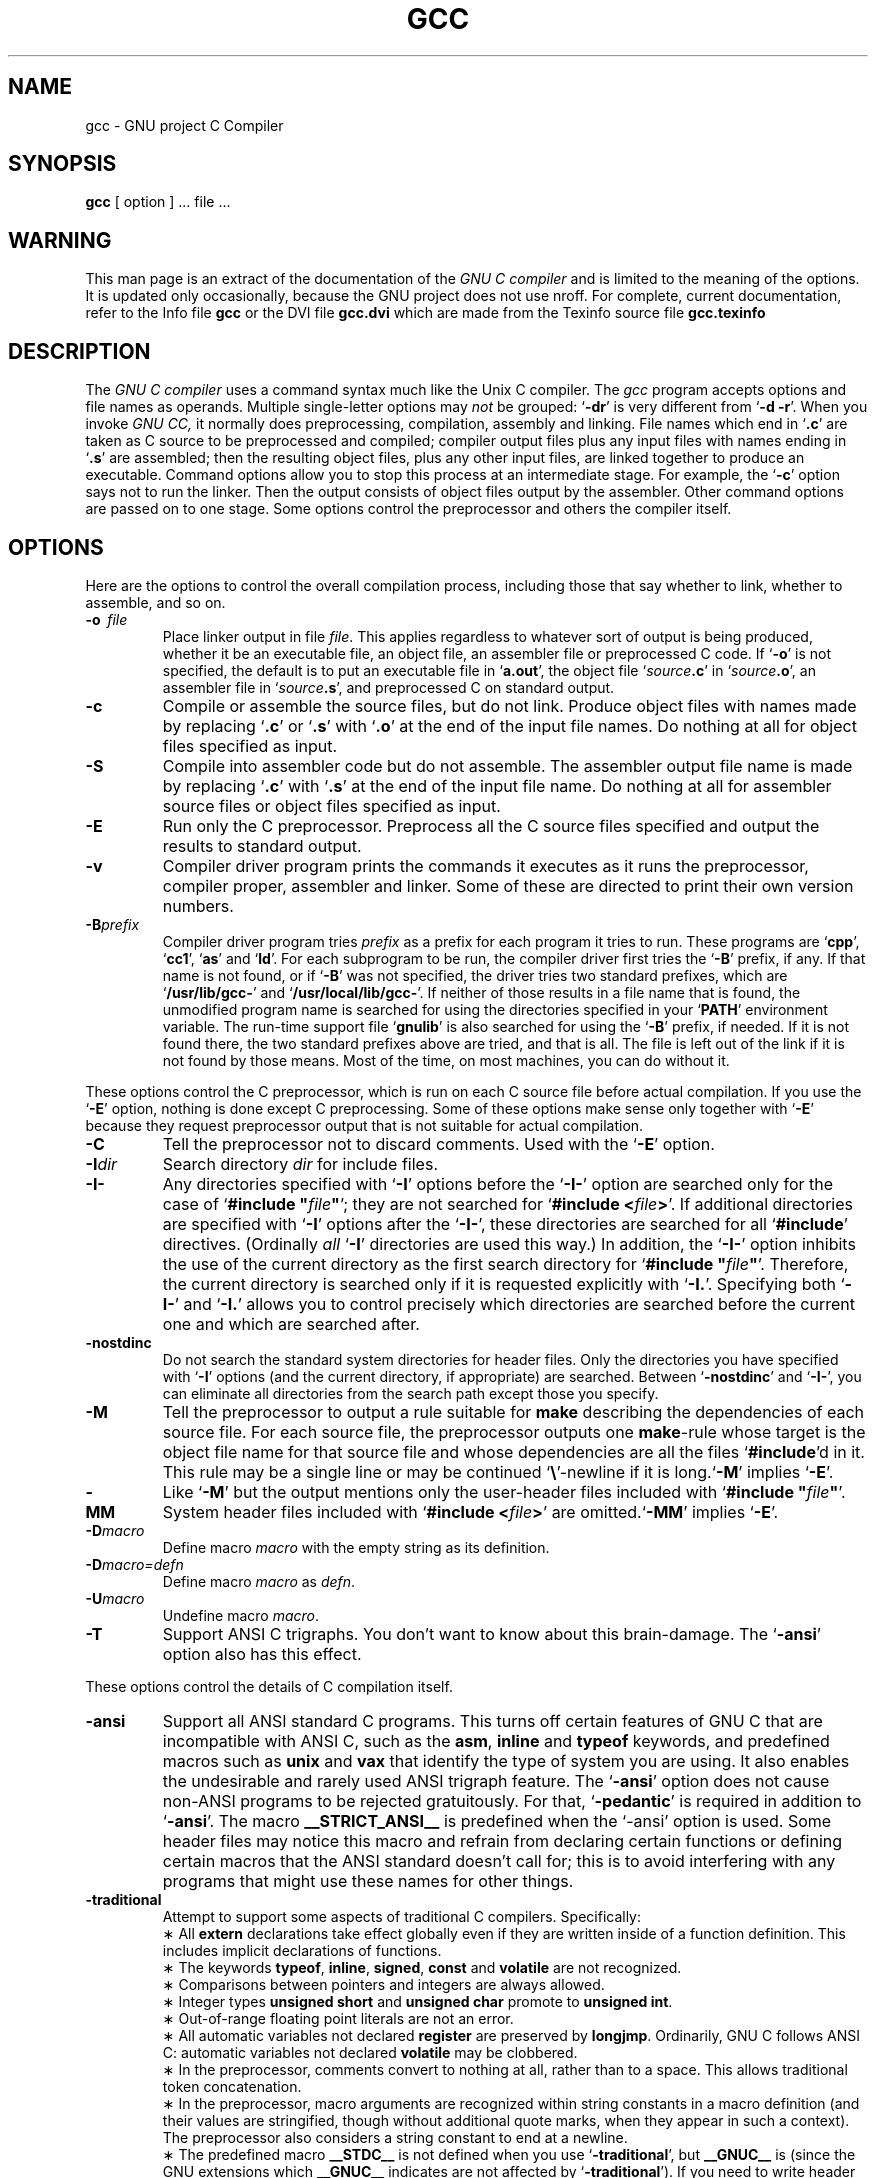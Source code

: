 .\	" ======================
.\	" This version is 1.33.
.\	" ======================
.TH GCC 1 "19 January 1989" "Version 1.33"
.SH NAME
gcc \- GNU project C Compiler
.SH SYNOPSIS
.B gcc
[ option ] ... file ...
.SH WARNING
This man page is an extract of the documentation of the
.I GNU\ C\ compiler
and is limited to the meaning of the options.  It is updated only
occasionally, because the GNU project does not use nroff.
For complete, current documentation, refer to the Info file
.B gcc
or the DVI file
.B gcc.dvi
which are made from the Texinfo source file
.B gcc.texinfo
\.
.SH DESCRIPTION
The
.I GNU\ C\ compiler
uses a command syntax much like the Unix C compiler. The 
.I gcc
program accepts options and file names as operands. Multiple
single-letter options may
.I not
be grouped: `\fB\-dr\fR'
is very different from `\fB\-d\ \-r\fR'.
When you invoke
.I GNU\ CC,
it normally does preprocessing, compilation,
assembly and linking. File names which end in `\fB.c\fR'
are taken as C
source to be preprocessed and compiled; compiler output files plus any
input files with names ending in `\fB.s\fR'
are assembled; then the
resulting object files, plus any other input files, are linked together to
produce an executable.
Command options allow you to stop this process at an intermediate stage.
For example, the `\fB\-c\fR'
option says not to run the linker.
Then the output consists of object files output by the assembler.
Other command options are passed on to one stage.
Some options control the preprocessor and others the compiler itself.
.SH OPTIONS
Here are the options to control the overall compilation process,
including those that say whether to link, whether to assemble, and so on.
.TP
.BI \-o "\ \ file"
Place linker output in file \fIfile\fR.
This applies regardless to whatever sort of output is being produced,
whether it be an executable file, an object file, an assembler file or
preprocessed C code.
If `\fB\-o\fR'
is not specified, the default is to put an executable file
in `\fBa.out\fR', the object file `\fIsource\fB.c\fR' in `\fIsource\fB.o\fR',
an assembler file in `\fIsource\fB.s\fR',
and preprocessed C on standard output.
.TP
.B \-c
Compile or assemble the source files, but do not link.
Produce object files with names made by replacing `\fB\.c\fR'
or `\fB\.s\fR'
with `\fB\.o\fR'
at the end of the input file names.
Do nothing at all for object files specified as input.
.TP
.B \-S
Compile into assembler code but do not assemble.
The assembler output file name is made by replacing `\fB\.c\fR'
with `\fB\.s\fR'
at the end of the input file name.
Do nothing at all for assembler source files or object files specified
as input.
.TP
.B \-E
Run only the C preprocessor.
Preprocess all the C source files specified
and output the results to standard output.
.TP
.B \-v
Compiler driver program prints the commands it executes as it runs
the preprocessor, compiler proper, assembler and linker.
Some of these are directed to print their own version numbers.
.TP
.BI \-B "prefix"
Compiler driver program tries \fIprefix\fR as a prefix for each program
it tries to run. These programs are `\fBcpp\fR', `\fBcc1\fR',
`\fBas\fR' and `\fBld\fR'.
For each subprogram to be run, the compiler driver first tries
the `\fB\-B\fR' prefix, if any.
If that name is not found, or if `\fB\-B\fR' was not specified,
the driver tries two standard prefixes,
which are `\fB/usr/lib/gcc-\fR' and `\fB/usr/local/lib/gcc-\fR'.
If neither of those results in a file name that is found,
the unmodified program name is searched for using the directories
specified in your `\fBPATH\fR' environment variable.
The run-time support file `\fBgnulib\fR' is also searched for using
the `\fB\-B\fR' prefix, if needed.
If it is not found there, the two standard prefixes above are tried,
and that is all. 
The file is left out of the link if it is not found by those means.
Most of the time, on most machines, you can do without it.
.PP
These options control the C preprocessor,
which is run on each C source file before actual compilation.
If you use the `\fB\-E\fR' option, nothing is done except C preprocessing.
Some of these options make sense only together with `\fB\-E\fR'
because they request preprocessor output that is not suitable
for actual compilation.
.TP
.B \-C
Tell the preprocessor not to discard comments. Used with the `\fB\-E\fR'
option.
.TP
.BI \-I "dir"
Search directory 
.I dir
for include files.
.TP
.B \-I\-
Any directories specified with `\fB\-I\fR' options before the `\fB\-I\-\fR'
option are searched only for the case of `\fB#include "\fIfile\fB"\fR';
they are not searched for `\fB#include <\fIfile\fB>\fR'.
If additional directories are specified with `\fB\-I\fR' options after
the `\fB\-I\-\fR', these directories are searched for all `\fB#include\fR'
directives. (Ordinally \fIall\fR `\fB\-I\fR' directories are used this
way.)
In addition, the `\fB\-I\-\fR' option inhibits the use of the current
directory as the first search directory for `\fB#include "\fIfile\fB"\fR'.
Therefore, the current directory is searched only if it is requested
explicitly with `\fB\-I.\fR'.
Specifying both `\fB\-I\-\fR' and `\fB\-I.\fR' allows you to control precisely
which directories are searched before the current one and which are
searched after.
.TP
.B \-nostdinc
Do not search the standard system directories for header files.
Only the directories you have specified with `\fB\-I\fR' options
(and the current directory, if appropriate) are searched.
Between `\fB\-nostdinc\fR' and `\fB\-I\-\fR', you can eliminate all
directories from the search path except those you specify.
.TP
.B \-M
Tell the preprocessor to output a rule suitable for \fBmake\fR
describing the dependencies of each source file.
For each source file, the preprocessor outputs one \fBmake\fR-rule
whose target is the object file name for that source file and
whose dependencies are all the files `\fB#include\fR'd in it.
This rule may be a single line or may be continued `\fB\\\fR'-newline
if it is long.`\fB\-M\fR' implies `\fB\-E\fR'.
.TP
.B \-MM
Like `\fB\-M\fR' but the output mentions only the user-header files included
with `\fB#include "\fIfile\fB"\fR'.
System header files included with `\fB#include <\fIfile\fB>\fR'
are omitted.`\fB\-MM\fR' implies `\fB\-E\fR'.
.TP
.BI \-D "macro"
Define macro \fImacro\fR
with the empty string as its definition.
.TP
.B \-D\fImacro=defn\fR
Define macro \fImacro\fR as \fIdefn\fR.
.TP
.BI \-U "macro"
Undefine macro \fImacro\fR.
.TP
.B \-T
Support ANSI C trigraphs.
You don't want to know about this brain-damage.
The `\fB\-ansi\fR' option also has this effect.
.PP
These options control the details of C compilation itself.
.TP
.B \-ansi
Support all ANSI standard C programs.
This turns off certain features of GNU C that are incompatible with
ANSI C, such as the \fBasm\fR, \fBinline\fR and \fBtypeof\fR keywords, and
predefined macros such as \fBunix\fR and \fBvax\fR that identify
the type of system you are using.
It also enables the undesirable and rarely used ANSI trigraph feature.
The `\fB\-ansi\fR' option does not cause non-ANSI programs to be rejected
gratuitously.
For that, `\fB\-pedantic\fR' is required in addition to `\fB\-ansi\fR'.
The macro \fB__STRICT_ANSI__\fR
is predefined when the `-ansi' option is used.
Some header files may notice this macro and refrain from declaring
certain functions or defining certain macros that the ANSI standard
doesn't call for; this is to avoid interfering with any programs
that might use these names for other things.
.TP
.B \-traditional
Attempt to support some aspects of traditional C compilers.
Specifically:
.br
\(** All \fBextern\fR declarations take effect globally even if 
they are written inside of a function definition.
This includes implicit declarations of functions.
.br	
\(** The keywords \fBtypeof\fR, \fBinline\fR, \fBsigned\fR, \fBconst\fR
and \fBvolatile\fR are not recognized.
.br	
\(** Comparisons between pointers and integers are always allowed.
.br
\(** Integer types \fBunsigned short\fR and \fBunsigned char\fR
promote to \fBunsigned int\fR.
.br
\(** Out-of-range floating point literals are not an error.
.br
\(** All automatic variables not declared \fBregister\fR are preserved by
\fBlongjmp\fR.  Ordinarily, GNU C follows ANSI C: automatic variables
not declared \fBvolatile\fR may be clobbered.
.br
\(** In the preprocessor, comments convert to nothing at all,
rather than to a space.
This allows traditional token concatenation.
.br
\(** In the preprocessor, macro arguments are recognized within string
constants in a macro definition (and their values are stringified,
though without additional quote marks, when they appear in such a
context).  The preprocessor also considers a string constant to end
at a newline.
.br
\(** The predefined macro \fB__STDC__\fR is not defined when you 
use `\fB\-traditional\fR', but \fB__GNUC__\fR is (since the GNU extensions
which \fB__GNUC__\fR indicates are not affected by `\fB\-traditional\fR').
If you need to write header files that work
differently depending on whether `\fB\-traditional\fR' is in use, by
testing both of these predefined macros you can distinguish four
situations: GNU C, traditional GNU C, other ANSI C compilers, and
other old C compilers.
.TP
.B \-O
Optimize.  Optimizing compilation takes somewhat more time, and a lot
more memory for a large function.
.br
Without `\fB\-O\fR', the compiler's goal is to reduce the cost of
compilation and to make debugging produce the expected results.
Statements are independent: if you stop the program with a breakpoint
between statements, you can then assign a new value to any variable or
change the program counter to any other statement in the function and
get exactly the results you would expect from the source code.
Without `\fB\-O\fR', only variables declared \fBregister\fR
are allocated in registers.
The resulting compiled code is
a little worse than produced by PCC without `\fB\-O\fR'.
.br
With `\fB\-O\fR', the compiler tries to reduce code size and execution time.
Some of the `\fB\-f\fR' options described below turn specific
kinds of optimization on or off.
.TP
.B \-g
Produce debugging information in the operating system's native format
(for DBX or SDB).  GDB also can work with this debugging information.
Unlike most other C compilers, GNU CC allows you to use `\fB\-g\fR' 
with`\fB\-O\fR'.
.br
The short cuts taken by optimized code may occasionally
produce surprising results: some variables you declared may not exist
at all; flow of control may briefly move where you did not expect it;
some statements may not be executed because they compute constant
results or their values were already at hand; some statements may
execute in different places because they were moved out of loops.
Nevertheless it proves possible to debug optimized output.
This makes it reasonable to use the optimizer for programs that might
have bugs.
.TP
.B \-gg
Produce debugging information in GDB's (the GNU Debugger's) own format.
This requires the GNU assembler and linker
in order to work.
This feature will probably be eliminated.  It was intended to enable
GDB to read the symbol table faster, but it doesn't result in enough
of a speedup to be worth the larger object files and executables.  We
are working on other ways of making GDB start even faster, which work
with DBX format debugging information and could be made to work with
SDB format.
.TP
.B \-w
Inhibit all warning messages.
.TP
.B \-W
Print extra warning messages for these events:
.br
\(** An automatic variable is used without first being initialized.
These warnings are possible only in optimizing compilation, because 
they require data flow information that is computed only when
optimizing. 
They occur only for variables that are candidates for register
allocation. Therefore, they do not occur for a variable that is
declared
.B volatile,
or whose address is taken, or whose size is other than 
1,2,4 or 8 bytes. Also, they do not occur for structures,
unions or arrays, even when they are in registers.
Note that there may be no warning about a variable that is used
only to compute a value that itself is never used, because such
computations may be deleted by the flow analysis pass before the
warnings are printed.
These warnings are made optional because GNU CC is not smart
enough to see all the reasons why the code might be correct
despite appearing to have an error.
.br
\(** A nonvolatile automatic variable might be changed
by a call to \fBlongjmp\fR.
These warnings as well are possible only in optimizing compilation.
The compiler sees only the calls to \fBsetjmp\fR.
It cannot know where \fBlongjmp\fR
will be called; in fact, a signal handler could call it at any point
in the code. As a result, you may get a warning even when there is
in fact no problem because \fBlongjmp\fR
cannot in fact be called at the place which would cause a problem.
.br
\(** A function can return either with or without a value.
(Falling off the end of the function body is considered returning
without a value.)
Spurious warning can occur because GNU CC does not realize that
certain functions (including \fBabort\fR
and \fBlongjmp\fR) will never return.
.br
\(** An expression-statement contains no side effects.
.TP
.B \-Wimplicit
Warn whenever a function is implicitly declared.
.TP
.B \-Wreturn-type
Warn whenever a function is defined with a return-type that
defaults to \fBint\fR. Also warn about any \fBreturn\fR
statement with no return-value in a function whose return-type
is not \fBvoid\fR.
.TP
.B \-Wunused
Warn whenever a local variable is unused aside from its declaration.
.TP
.B \-Wcomment
Warn whenever a comment-start sequence `/*' appears in a comment.
.TP
.B \-Wall
All of the above \fB\-W\fR options combined.
.TP
.B \-Wwrite-strings
Give string constants the type \fBconst char[\fIlength\fB]\fR so that
copying the address of one into a non-\fBconst char *\fR
pointer will get a warning.  These warnings will help you find at
compile time code that can try to write into a string constant, but
only if you have been very careful about using \fBconst\fR in
declarations and prototypes.  Otherwise, it will just be a nuisance;
this is why we did not make \fB\-Wall\fR request these warnings.
.TP
.B \-p
Generate extra code to write profile information suitable for the
analysis program \fBprof\fR.
.TP
.B \-pg
Generate extra code to write profile information suitable for the
analysis program \fBgprof\fR.
.TP
.BI \-l "library"
Search a standard list of directories for a library named \fIlibrary\fR,
which is actually a file named `\fBlib\fIlibrary\fB.a\fR'.
The linker uses this file as if it had been specified precisely by name.
The directories searched include several standard system directories
plus any that you specify with `\fB\-L\fR'.
Normally the files found this way are library files - archive files whose
members are object files. The linker handles an archive file by scanning
through it for members which define symbols that have so far been
referenced but not defined. But if the file that is found is an ordinary
object file, it is linked in the usual fashion. 
The only difference between an `\fB\-l\fR' option and specifying
a file name is that `\fB-l\fR' searches several directories.
.TP
.BI \-L "dir"
Add directory \fIdir\fR to the list of directories to be searched
for `\fB\-l\fR'.
.TP
.B \-nostdlib
Don't use the standard system libraries and startup files when
linking. Only the files you specify (plus `\fBgnulib\fR')
will be passed to the linker.
.TP
.BI \-m "machinespec"
Machine-dependent option specifying something about the type of target machine.
These options are defined by the macro \fBTARGET_SWITCHES\fR
in the machine description. The default for the options is also
defined by that macro, which enables you to change the defaults.
.IP
These are the `\fB\-m\fR' options defined in the 68000 machine description:
.TP 10
.B \ \ \ \ \ \ \ \ \-m68020
.TP 10
.B \ \ \ \ \ \ \ \ \-mc68020
Generate output for a 68020 (rather than a 68000).
This is the default if you use the unmodified sources.
.TP 10
.B \ \ \ \ \ \ \ \ \-m68000
.TP 10
.B \ \ \ \ \ \ \ \ \-mc68000
Generate output for a 68000 (rather than a 68020).
.TP 10
.B \ \ \ \ \ \ \ \ \-m68881
Generate output containing 68881 instructions for floating point.
This is the default if you use the unmodified sources.
.TP 10
.B \ \ \ \ \ \ \ \ \-mfpa
Generate output containing Sun FPA instructions for floating point.
.TP 10
.B \ \ \ \ \ \ \ \ \-msoft-float
Generate output containing library calls for floating point.
.TP 10
.B \ \ \ \ \ \ \ \ \-mshort
Consider type \fBint\fR to be 16 bits wide, like \fBshort int\fR.
.TP 10
.B \ \ \ \ \ \ \ \ \-mnobitfield
Do not use the bit-field instructions. 
.B `\-m68000'
implies
.B `\-mnobitfield'.
.TP 10
.B \ \ \ \ \ \ \ \ \-mbitfield
Do use the bit-field instructions. 
.B `\-m68020'
implies
.B `\-mbitfield'.
This is the default if you use the unmodified sources.
.TP 10
.B \ \ \ \ \ \ \ \ \-mrtd
Use a different function-calling convention, in which functions that
take a fixed number of arguments return with the \fBrtd\fR
instruction, which pops their arguments while returning.  This saves
one instruction in the caller since there is no need to pop the
arguments there.
This calling convention is incompatible with the one normally used on
Unix, so you cannot use it if you need to call libraries compiled with
the Unix compiler.
Also, you must provide function prototypes for all functions that take
variable numbers of arguments (including \fBprintf\fR); otherwise
incorrect code will be generated for calls to those functions.
In addition, seriously incorrect code will result if you call a
function with too many arguments.  (Normally, extra arguments are
harmlessly ignored.)
The \fBrtd\fR
instruction is supported by the 68010 and 68020
processors, but not by the 68000.
.IP 
These are the `\fB\-m\fR' options defined in the VAX 
machine description:
.TP 10
.B \ \ \ \ \ \ \ \ \-munix
Do not output certain jump instructions (\fBaobleq\fR and so on)
that the Unix assembler
for the VAX cannot handle across long ranges. 
.TP 10
.B \ \ \ \ \ \ \ \ \-mgnu
Do output those jump instructions, on the assumption
that you will assemble with the GNU assembler.
.TP 10
.B \ \ \ \ \ \ \ \ \-mg
Output code for g-format floating point numbers instead of d-format.
.TP 5
.BI \-f "flag"
Specify machine-independent flags.  Most flags have both positive and
negative forms; the negative form of `\fB\-ffoo\fR' would 
be `\fB\-fno-foo\fR'.  In the table below, only one of the forms is
listed---the one which is not the default.  You can figure out the
other form by either removing `\fBno-\fR' or adding it.
.TP 10
.B \ \ \ \ \ \ \ \ \-ffloat-store
Do not store floating-point variables in registers.
This prevents undesirable excess precision on machines such as the 68000
where the floating registers (of the 68881) keep more precision
than a \fBdouble\fR is supposed to have.
For most programs, the excess precision does only good, but a few
programs rely on the precise definition of IEEE floating point.
Use `\fB\-ffloat-store\fP'
for such programs.
.TP 10
.B \ \ \ \ \ \ \ \ \-fno-asm
Do not recognize \fBasm\fR, \fBinline\fR or \fBtypeof\fR
as a keyword. These words may then be used as identifiers.
.TP 10
.B \ \ \ \ \ \ \ \ \-fno-defer-pop
Always pop the arguments to each function call as soon as that
function returns.
Normally the compiler (when optimizing) lets arguments accumulate on the
stack for several function calls and pops them all at once.
.TP 10
.B \ \ \ \ \ \ \ \ \-fstrength-reduce
Perform the optimizations of loop strength reduction and
elimination of iteration variables.
.TP 10
.B \ \ \ \ \ \ \ \ \-fcombine-regs
Allow the combine pass to combine an instruction that copies one
register into another.
This might or might not produce better code when used in addition to
`\fB\-O\fP'.
.TP 10
.B \ \ \ \ \ \ \ \ \-fforce-mem
Force memory operands to be copied into registers before doing
arithmetic on them.
This may produce better code by making all
memory references potential common subexpressions.
When they are not common subexpressions,
instruction combination should eliminate the separate register-load.
.TP 10
.B \ \ \ \ \ \ \ \ \-fforce-addr
Force memory address constants to be copied into registers before
doing arithmetic on them.
This may produce better code just as `\fB\-fforce-mem\fP' may.
.TP 10
.B \ \ \ \ \ \ \ \ \-fomit-frame-pointer
Don't keep the frame pointer in a register for functions that don't
need one.  This avoids the instructions to save, set up and restore
frame pointers; it also makes an extra register available in many
functions. \fBIt\ also\ makes\ debugging\ impossible.\fR
On some machines, such as the VAX, this flag has no effect,
because the standard calling sequence automatically handles
the frame pointer and nothing is saved by pretending it doesn't exist.
The machine-description macro \fBFRAME_POINTER_REQUIRED\fR
controls whether a target machine supports this flag.
.TP 10
.B \ \ \ \ \ \ \ \ \-finline-functions
Integrate all simple functions into their callers.
The compiler heuristically decides which functions are simple enough
to be worth integrating in this way.
If all calls to a given function are integrated, and the function
is declared \fBstatic\fR,
then the function is normally not output as assembler code in its
own right.
.TP 10
.B \ \ \ \ \ \ \ \ \-fkeep-inline-functions
Even if all calls to a given function are integrated, and the
function is declared \fBstatic\fR,
nevertheless output a separate run-time callable version of
the function.
.TP 10
.B \ \ \ \ \ \ \ \ \-fwritable-strings
Store string constants in the writable data segment and don't uniquize them.
This is for compatibility with old programs which assume
they can write into string constants.  Writing into string constants
is a very bad idea; ``constants'' should be constant.
.TP 10
.B \ \ \ \ \ \ \ \ \-fcond-mismatch
Allow conditional expressions with mismatched types in the second and
third arguments.  The value of such an expression is void.
.TP 10
.B \ \ \ \ \ \ \ \ \-fno-function-cse
Do not put function addresses in registers; make each instruction that
calls a constant function contain the function's address explicitly.
This option results in less efficient code, but some strange hacks
that alter the assembler output may be confused by the optimizations
performed when this option is not used.
.TP 10
.B \ \ \ \ \ \ \ \ \-fvolatile
Consider all memory references through pointers to be volatile.
.TP 10
.B \ \ \ \ \ \ \ \ \-fshared-data
Requests that the data and non-\fBconst\fR variables of this
compilation be shared data rather than private data.  The distinction
makes sense only on certain operating systems, where shared data is
shared between processes running the same program, while private data
exists in one copy per process.
.TP 10
.B \ \ \ \ \ \ \ \ \-funsigned-char
Let the type \fBchar\f be the unsigned, like \fBunsigned char\fR.
Each kind of machine has a default for what \fBchar\fR
should be. It is either like \fBunsigned char\fR
by default of like \fBsigned char\fR
by default. (Actually, at present, the default is always signed.)
The type \fBchar\fR
is always a distinct type from either \fBsigned char\fR
or \fBunsigned char\fR,
even though its behavior is always just like one of those two.
Note that this is equivalent to `\fB\-fno-signed-char\fR', which is the
negative form of `\fB\-fsigned-char\fR'.
.TP 10
.B \ \ \ \ \ \ \ \ \-fsigned-char
Let the type \fBchar\fR be the same as \fBsigned char\fR.
Note that this is equivalent to `\fB\-fno-unsigned-char\fR', which is
the negative form of `\fB\-funsigned-char\fR'.
.TP 10
.B \ \ \ \ \ \ \ \ \-ffixed-\fIreg\fR
Treat the register named \fIreg\fR as a fixed register; generated
code should never refer to it (except perhaps as a stack pointer,
frame pointer or in some other fixed role). \fIreg\fR
must be the name of a register.
The register names accepted are machine-specific and are defined in
the \fBREGISTER_NAMES\fR
macro in the machine description macro file.
This flag does not have a negative form, because it specifies a
three-way choice.
.TP 10
.B \ \ \ \ \ \ \ \ \-fcall-used-\fIreg\fR
Treat the register named \fIreg\fR
as an allocatable register that is clobbered by function calls.
It may be allocated for temporaries or variables
that do not live across a call.
Functions compiled this way will not save and restore the
register \fIreg\fR.
Use of this flag for a register that has a fixed pervasive role
in the machine's execution model, such as the stack pointer or
frame pointer, will produce disastrous results.
This flag does not have a negative form, because it specifies a
three-way choice.
.TP 10
.B \ \ \ \ \ \ \ \ \-fcall-saved-\fIreg\fR
Treat the register named \fIreg\fR
as an allocatable register saved by functions.
It may be allocated even for temporaries or
variables that live across a call.  Functions compiled this way
will save and restore the register \fIreg\fR if they use it.
Use of this flag for a register that has a fixed pervasive role
in the machine's execution model, such as the stack pointer or
frame pointer, will produce disastrous results.
A different sort of disaster will result from the use of this
flag for a register in which function values may be returned.
This flag does not have a negative form, because it specifies a
three-way choice.
.TP
.BI \-d "letters"
Says to make debugging dumps at times specified by \fIletters\fR.
Here are the possible letters:
.TP 10
.B \ \ \ \ \ \ \ \ r
Dump after RTL generation.
.TP 10
.B \ \ \ \ \ \ \ \ j
Dump after first jump optimization.
.TP 10
.B \ \ \ \ \ \ \ \ J
Dump after last jump optimization.
.TP 10
.B \ \ \ \ \ \ \ \ s
Dump after CSE (including the jump optimization that sometimes
follows CSE).
.TP 10
.B \ \ \ \ \ \ \ \ L
Dump after loop optimization.
.TP 10
.B \ \ \ \ \ \ \ \ f
Dump after flow analysis.
.TP 10
.B \ \ \ \ \ \ \ \ c
Dump after instruction combination.
.TP 10
.B \ \ \ \ \ \ \ \ l
Dump after local register allocation.
.TP 10
.B \ \ \ \ \ \ \ \ g
Dump after global register allocation.
.TP 10
.B \ \ \ \ \ \ \ \ m
Print statistics on memory usage, at the end of the run.
.TP
.B \-pedantic
Issue all the warnings demanded by strict ANSI standard C;
reject all programs that use forbidden extensions.
Valid ANSI standard C programs should compile properly with or
without this option (though a rare few will require `\fB\-ansi\fR'.
However, without this option, certain GNU extensions and
traditional C features are supported as well.
With this option, they are rejected.
There is no reason to \fIuse\fR
this option; it exists only to satisfy pedants.
.SH FILES
.ta \w'/usr/local/lib/gcc-gnulib 'u
file.c	input file
.br
file.o	object file
.br
a.out	loaded output
.br
/tmp/cc?	temporary
.br
/usr/local/lib/gcc-cpp	preprocessor
.br
/usr/local/lib/gcc-cc1	compiler
.br
/usr/local/lib/gcc-gnulib	library need by GCC on some machines
.br
/lib/crt0.o	runtime startoff
.br
/lib/libc.a	standard library, see
.IR intro (3)
.br
/usr/include	standard directory for `#include' files
.br
/usr/include/gcc-include	standard gcc directory for `#include' files
.br
.SH "SEE ALSO"
adb(1), ld(1), dbx(1), as(1)
.SH BUGS
Bugs should be reported to bug-gcc@prep.ai.mit.edu. Bugs tend actually to be
fixed if they can be isolated, so it is in your interest to report them
in such a way that they can be easily reproduced.
.SH COPYING
Copyright (c) 1988 Free Software Foundation, Inc.
.br
Permission is granted to make and distribute verbatim copies of
this manual provided the copyright notice and this permission notice
are preserved on all copies.
.br
Permission is granted to copy and distribute modified versions of this
manual under the conditions for verbatim copying, provided that the
entire resulting derived work is distributed under the terms of a
permission notice identical to this one.
.br
Permission is granted to copy and distribute translations of this
manual into another language, under the above conditions for modified
versions, except that this permission notice may be included in
translations approved by the Free Software Foundation instead of in
the original English.
.SH AUTHORS
See the GNU CC Manual for the contributors to GNU CC.

